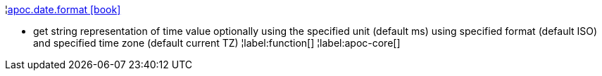 ¦xref::overview/apoc.date/apoc.date.format.adoc[apoc.date.format icon:book[]] +

 - get string representation of time value optionally using the specified unit (default ms) using specified format (default ISO) and specified time zone (default current TZ)
¦label:function[]
¦label:apoc-core[]
